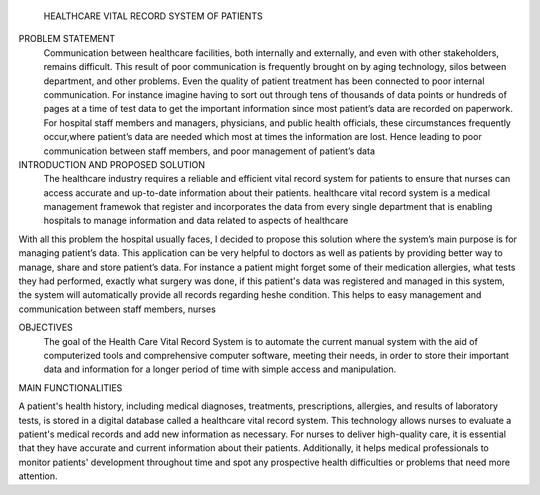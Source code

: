  HEALTHCARE VITAL RECORD SYSTEM OF PATIENTS
 

PROBLEM STATEMENT
          Communication between healthcare facilities, both internally and externally, and even with other stakeholders, remains difficult. This result of poor communication is frequently brought on by aging technology, silos between department, and other problems. Even the quality of patient treatment has been connected to poor internal communication. For instance imagine having to sort out through tens of thousands of data points or hundreds of pages at a time of test data to get the important information  since most patient’s data are recorded on paperwork. For hospital staff members and managers, physicians, and public health officials, these circumstances frequently occur,where patient’s data are needed which most at times the information are lost. Hence leading to poor communication between staff members,  and poor management of patient’s data


INTRODUCTION AND PROPOSED SOLUTION
             The healthcare industry requires a reliable and efficient vital record system for patients to ensure that nurses can access accurate and up-to-date information about their patients. healthcare vital record system is a medical management framewok that register and incorporates the data from every single department that is enabling hospitals to manage information and data related to aspects of healthcare

With all this problem the hospital usually faces, I decided to propose this solution where the system’s main purpose  is for managing patient’s data. This application can be very helpful to doctors as well as patients by providing better way to manage, share and store patient’s data. For instance a patient might forget some of their medication allergies, what tests they had performed, exactly what surgery was done, if this patient's data was registered and managed in this system, the system will automatically provide all records regarding he\she condition. This helps to easy management and communication between staff members, nurses 

OBJECTIVES
      The goal of the Health Care Vital Record System is to automate the current manual system with the aid of computerized tools and comprehensive computer software, meeting their needs, in order to store their important data and information for a longer period of time with simple access and manipulation.
 
MAIN FUNCTIONALITIES 

A patient's health history, including medical diagnoses, treatments, prescriptions, allergies, and results of laboratory tests, is stored in a digital database called a healthcare vital record system. This technology allows nurses to evaluate a patient's medical records and add new information as necessary. For nurses to deliver high-quality care, it is essential that they have accurate and current information about their patients. Additionally, it helps medical professionals to monitor patients' development throughout time and spot any prospective health difficulties or problems that need more attention.
